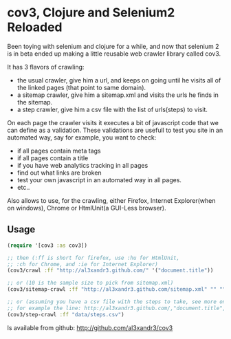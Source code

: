 
* cov3, Clojure and Selenium2 Reloaded

Been toying with selenium and clojure for a while, and now that
selenium 2 is in beta ended up making a little reusable web crawler
library called cov3.

[[/img/crawler.png]]

It has 3 flavors of crawling:
- the usual crawler, give him a url, and keeps on going until
  he visits all of the linked pages (that point to same domain).
- a sitemap crawler, give him a sitemap.xml and visits the urls
  he finds in the sitemap.
- a step crawler, give him a csv file with the list of urls(steps) to
  visit.

On each page the crawler visits it executes a bit of javascript code
that we can define as a validation.
These validations are usefull to test you site in an automated way,
say for example, you want to check:
- if all pages contain meta tags
- if all pages contain a title
- if you have web analytics tracking in all pages
- find out what links are broken
- test your own javascript in an automated way in all
  pages.
- etc..

Also allows to use, for the crawling, either Firefox, Internet
Explorer(when on windows), Chrome or HtmlUnit(a GUI-Less browser).

** Usage

#+BEGIN_SRC clojure
(require '[cov3 :as cov3])

;; then (:ff is short for firefox, use :hu for HtmlUnit, 
;; :ch for Chrome, and :ie for Internet Explorer)
(cov3/crawl :ff "http://al3xandr3.github.com/" '("document.title"))

;; or (10 is the sample size to pick from sitemap.xml)
(cov3/sitemap-crawl :ff "http://al3xandr3.github.com/sitemap.xml" "" "" 10 '("document.title"))

;; or (assuming you have a csv file with the steps to take, see more on documentation)
;; for example the line: http://al3xandr3.github.com/,"document.title",,
(cov3/step-crawl :ff "data/steps.csv")
#+END_SRC

Is available from github:
http://github.com/al3xandr3/cov3
